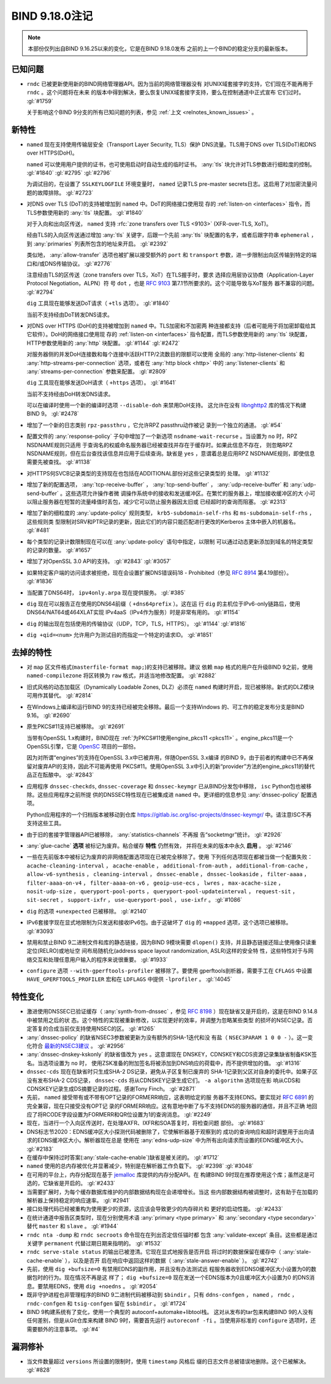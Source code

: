 .. Copyright (C) Internet Systems Consortium, Inc. ("ISC")
..
.. SPDX-License-Identifier: MPL-2.0
..
.. This Source Code Form is subject to the terms of the Mozilla Public
.. License, v. 2.0.  If a copy of the MPL was not distributed with this
.. file, you can obtain one at https://mozilla.org/MPL/2.0/.
..
.. See the COPYRIGHT file distributed with this work for additional
.. information regarding copyright ownership.

BIND 9.18.0注记
---------------------

.. note:: 本部份仅列出自BIND 9.16.25以来的变化，它是在BIND 9.18.0发布
          之前的上一个BIND的稳定分支的最新版本。

已知问题
~~~~~~~~~~~~

- ``rndc`` 已被更新使用新的BIND网络管理器API。因为当前的网络管理器没有
  对UNIX域套接字的支持，它们现在不能再用于 ``rndc`` 。这个问题将在未来
  的版本中得到解决，要么恢复UNIX域套接字支持，要么在控制通道中正式宣布
  它们过时。 :gl:`#1759`

  关于影响这个BIND 9分支的所有已知问题的列表，参见
  :ref:`上文 <relnotes_known_issues>` 。

新特性
~~~~~~

- ``named`` 现在支持使用传输层安全（Transport Layer Security, TLS）保护
  DNS流量。TLS用于DNS over TLS(DoT)和DNS over HTTPS(DoH)。

  ``named`` 可以使用用户提供的证书，也可使用启动时自动生成的临时证书。
  :any:`tls` 块允许对TLS参数进行细粒度的控制。
  :gl:`#1840` :gl:`#2795` :gl:`#2796`

  为调试目的，在设置了 ``SSLKEYLOGFILE`` 环境变量时， ``named`` 记录TLS
  pre-master secrets日志。这启用了对加密流量问题的故障排除。
  :gl:`#2723`

- 对DNS over TLS (DoT)的支持被增加到 ``named`` 中。DoT的网络接口使用现
  存的 :ref:`listen-on <interfaces>` 指令，而TLS参数使用新的
  :any:`tls` 块配置。 :gl:`#1840`

  对于入向和出向区传送， ``named`` 支持
  :rfc:`zone transfers over TLS <9103>` (XFR-over-TLS, XoT)。

  经由TLS的入向区传送通过增加 :any:`tls` 关键字，后跟一个先前
  :any:`tls` 块配置的名字，或者后跟字符串 ``ephemeral`` ，到
  :any:`primaries` 列表所包含的地址来开启。 :gl:`#2392`

  类似地， :any:`allow-transfer` 选项也被扩展以接受额外的 ``port`` 和
  ``transport`` 参数，进一步限制出向区传输到特定的端口和/或DNS传输协议。
  :gl:`#2776`

  注意经由TLS的区传送（zone transfers over TLS，XoT）在TLS握手时，要求
  选择应用层协议协商（Application-Layer Protocol Negotiation，ALPN）符
  号 ``dot`` ，也是 :rfc:`9103` 第7.1节所要求的。这个可能导致与XoT服务
  器不兼容的问题。 :gl:`#2794`

  ``dig`` 工具现在能够发送DoT请求（ ``+tls`` 选项）。 :gl:`#1840`

  当前不支持经由DoT转发DNS请求。

- 对DNS over HTTPS (DoH)的支持被增加到 ``named`` 中。TLS加密和不加密两
  种连接都支持（后者可能用于将加密卸载给其它软件）。DoH的网络接口使用现
  存的 :ref:`listen-on <interfaces>` 指令配置，而TLS参数使用新的
  :any:`tls` 块配置，HTTP参数使用新的 :any:`http` 块配置。 :gl:`#1144`
  :gl:`#2472`

  对服务器侧的并发DoH连接数和每个连接中活跃HTTP/2流数目的限额可以使用
  全局的 :any:`http-listener-clients` 和
  :any:`http-streams-per-connection` 选项，或者在
  :any:`http block <http>` 中的 :any:`listener-clients`
  和 :any:`streams-per-connection` 参数来配置。 :gl:`#2809`

  ``dig`` 工具现在能够发送DoH请求（ ``+https`` 选项）。 :gl:`#1641`

  当前不支持经由DoH转发DNS请求。

  可以在编译时使用一个新的编译时选项 ``--disable-doh`` 来禁用DoH支持。
  这允许在没有 `libnghttp2`_ 库的情况下构建BIND 9。 :gl:`#2478`

- 增加了一个新的日志类别 ``rpz-passthru`` ，它允许RPZ passthru动作被记
  录到一个独立的通道。 :gl:`#54`

- 配置文件的 :any:`response-policy` 子句中增加了一个新选项
  ``nsdname-wait-recurse`` 。当设置为 ``no`` 时，RPZ NSDNAME规则只适用
  于查询名的权威命名服务器已经被查找并存在于缓存时。如果此信息不存在，
  则忽略RPZ NSDNAME规则，但在后台查找该信息并应用于后续查询。缺省是
  ``yes`` ，意谓着总是应用RPZ NSDNAME规则，即使信息需要先被查找。
  :gl:`#1138`

- 对HTTPS何SVCB记录类型的支持现在也包括在ADDITIONAL部份对这些记录类型的
  处理。 :gl:`#1132`

- 增加了新的配置选项， :any:`tcp-receive-buffer` ，
  :any:`tcp-send-buffer` ， :any:`udp-receive-buffer` 和
  :any:`udp-send-buffer` 。这些选项允许操作者微
  调操作系统中的接收和发送缓冲区。在繁忙的服务器上，增加接收缓冲区的大
  小可以阻止服务器在短暂的流量峰值时丢包，减少它可以防止服务器因太旧或
  已经超时的查询而阻塞。 :gl:`#2313`

- 增加了新的细粒度的 :any:`update-policy` 规则类型，
  ``krb5-subdomain-self-rhs`` 和 ``ms-subdomain-self-rhs`` ，这些规则类
  型限制对SRV和PTR记录的更新，因此它们的内容只能匹配进行更改的Kerberos
  主体中嵌入的机器名。 :gl:`#481`

- 每个类型的记录计数限制现在可以在 :any:`update-policy` 语句中指定，以限制
  可以通过动态更新添加到域名的特定类型的记录的数量。 :gl:`#1657`

- 增加了对OpenSSL 3.0 API的支持。 :gl:`#2843` :gl:`#3057`

- 如果特定客户端的访问请求被拒绝，现在会设置扩展DNS错误码18 -
  Prohibited（参见 :rfc:`8914` 第4.19部份）。 :gl:`#1836`

- 当配置了DNS64时， ``ipv4only.arpa`` 现在提供服务。 :gl:`#385`

- ``dig`` 现在可以报告正在使用的DNS64前缀（ ``+dns64prefix`` ）。这在运
  行 ``dig`` 的主机位于IPv6-only链路后，使用DNS64/NAT64或464XLAT实现
  IPv4aaS（IPv4作为服务）时是非常有用的。 :gl:`#1154`

- ``dig`` 的输出现在包括使用的传输协议（UDP，TCP，TLS，HTTPS）。
  :gl:`#1144` :gl:`#1816`

- ``dig +qid=<num>`` 允许用户为测试目的而指定一个特定的请求ID。
  :gl:`#1851`

.. _libnghttp2: https://nghttp2.org/

去掉的特性
~~~~~~~~~~~~~~~~

- 对 ``map`` 区文件格式(``masterfile-format map;``)的支持已被移除。建议
  依赖 ``map`` 格式的用户在升级BIND 9之前，使用 ``named-compilezone``
  将区转换为 ``raw`` 格式，并适当地修改配置。 :gl:`#2882`

- 旧式风格的动态加载区（Dynamically Loadable Zones, DLZ）必须在
  ``named`` 构建时开启，现已被移除。新式的DLZ模块可用作其替代。
  :gl:`#2814`

- 在Windows上编译和运行BIND 9的支持已经被完全移除。最后一个支持Windows
  的、可工作的稳定发布分支是BIND 9.16。 :gl:`#2690`

- 原生PKCS#11支持已被移除。 :gl:`#2691`

  当带有OpenSSL 1.x构建时，BIND现在
  :ref:`为PKCS#11使用engine_pkcs11 <pkcs11>` 。engine_pkcs11是一个
  OpenSSL引擎，它是 `OpenSC`_ 项目的一部份。

  因为对所谓“engines”的支持在OpenSSL 3.x中已被弃用，伴随OpenSSL 3.x编译
  的BIND 9，由于前者的构建中已不再保留对废弃API的支持，因此不可能再使用
  PKCS#11。使用OpenSSL 3.x中引入的新“provider”方法的engine_pkcs11的替代
  品正在酝酿中。 :gl:`#2843`

- 应用程序 ``dnssec-checkds``, ``dnssec-coverage`` 和 ``dnssec-keymgr``
  已从BIND分发包中移除， ``isc`` Python包也被移除。这些应用程序之前所提
  供的DNSSEC特性现在已被集成进 ``named`` 中。更详细的信息参见
  :any:`dnssec-policy` 配置选项。

  Python应用程序的一个归档版本被移动到仓库
  https://gitlab.isc.org/isc-projects/dnssec-keymgr/ 中。请注意ISC不再
  支持这些工具。

- 由于旧的套接字管理器API已被移除， :any:`statistics-channels` 不再报
  告“socketmgr”统计。
  :gl:`#2926`

- :any:`glue-cache` **选项** 被标记为废弃。粘合缓存 **特性** 仍然有效，
  并将在未来的版本中永久 **启用** 。 :gl:`#2146`

- 一些在先前版本中被标记为废弃的非网络配置选项现在已被完全移除了。使用
  下列任何选项现在都被当做一个配置失败：
  ``acache-cleaning-interval`` ， ``acache-enable`` ，
  ``additional-from-auth`` ， ``additional-from-cache`` ，
  ``allow-v6-synthesis`` ， ``cleaning-interval`` ，
  ``dnssec-enable`` ， ``dnssec-lookaside`` ， ``filter-aaaa`` ，
  ``filter-aaaa-on-v4`` ， ``filter-aaaa-on-v6`` ，
  ``geoip-use-ecs`` ， ``lwres`` ， ``max-acache-size`` ，
  ``nosit-udp-size`` ， ``queryport-pool-ports`` ，
  ``queryport-pool-updateinterval`` ， ``request-sit`` ，
  ``sit-secret`` ， ``support-ixfr`` ， ``use-queryport-pool`` ，
  ``use-ixfr`` 。 :gl:`#1086`

- ``dig`` 的选项 ``+unexpected`` 已被移除。 :gl:`#2140`

- IPv6套接字现在显式地限制为只发送和接收IPv6包。由于这破坏了 ``dig``
  的 ``+mapped`` 选项，这个选项已被移除。 :gl:`#3093`

- 禁用和禁止BIND 9二进制文件和库的静态链接，因为BIND 9模块需要
  ``dlopen()`` 支持，并且静态链接还阻止使用像只读重定位(RELRO)或地址空
  间布局随机化(address space layout randomization, ASLR)这样的安全特
  性，这些特性对于与网络交互和处理任意用户输入的程序来说很重要。
  :gl:`#1933`

- ``configure`` 选项 ``--with-gperftools-profiler`` 被移除了。要使用
  gperftools剖析器，需要手工在 ``CFLAGS`` 中设置
  ``HAVE_GPERFTOOLS_PROFILER`` 宏和在 ``LDFLAGS`` 中提供
  ``-lprofiler`` 。 :gl:`!4045`

.. _OpenSC: https://github.com/OpenSC/libp11

特性变化
~~~~~~~~~~~~~~~

- 激进使用DNSSEC已验证缓存（ :any:`synth-from-dnssec` ，参见
  :rfc:`8198` ）现在缺省又是开启的，这是在BIND 9.14.8中被禁用之后的状
  态。这个特性的实现被重新修改，以实现更好的效率，并调整为忽略某些类型
  的损坏的NSEC记录。否定答复的合成当前仅支持使用NSEC的区。 :gl:`#1265`

- :any:`dnssec-policy` 的缺省NSEC3参数被更新为没有额外的SHA-1迭代和没
  有盐（ ``NSEC3PARAM 1 0 0 -`` ）。这一变化符合 `最新的NSEC3建议`_ 。
  :gl:`#2956`

- :any:`dnssec-dnskey-kskonly` 的缺省值改为 ``yes`` 。这意谓现在
  DNSKEY，CDNSKEY和CDS资源记录集缺省制备KSK签名。当选项设置为 ``no`` 时，
  使用ZSK准备的附加签名将被添加到DNS响应的荷载中，而不提供增加的值。
  :gl:`#1316`

- ``dnssec-cds`` 现在在缺省时只生成SHA-2 DS记录，避免从子区复制已废弃的
  SHA-1记录到父区对自身的委托中。如果子区没有发布SHA-2 CDS记录，
  ``dnssec-cds`` 将从CDNSKEY记录生成它们。 ``-a algorithm`` 选项现在影
  响从CDS和CDNSKEY记录生成DS摘要记录的过程。感谢Tony Finch。
  :gl:`#2871`

- 先前， ``named`` 接受带有或不带有OPT记录的FORMERR响应，这表明给定的服
  务器不支持EDNS。要实现对 :rfc:`6891` 的完全兼容，现在只接受没有OPT记
  录的FORMERR响应。这有意地中断了与不支持EDNS的服务器的通信，并且不正确
  地回应了将RCODE字段设置为FORMERR和QR位设置为1的查询消息。 :gl:`#2249`

- 现在，当进行一个入向区传送时，在处理AXFR、IXFR和SOA答复时，将检查问题
  部份。 :gl:`#1683`

- DNS标志节2020：EDNS缓冲区大小探测代码被删除了，它使解析器基于观察到的
  成功的查询响应和超时调整用于出向请求的EDNS缓冲区大小。解析器现在总是
  使用在 :any:`edns-udp-size` 中为所有出向请求而设置的EDNS缓冲区大小。
  :gl:`#2183`

- 在缓存中保持过时答案(:any:`stale-cache-enable`)缺省是被关闭的。
  :gl:`#1712`

- ``named`` 使用的总内存被优化并显著减少，特别是在解析器工作负载下。
  :gl:`#2398` :gl:`#3048`

- 在可用的平台上，内存分配现在基于 `jemalloc`_ 库提供的内存分配API。在
  构建BIND 9时现在推荐使用这个库；虽然这是可选的，它缺省是开启的。
  :gl:`#2433`

- 当需要扩展时，为每个缓存数据库维护的内部数据结构现在会递增增长。当这
  些内部数据结构被调整时，这有助于在加载的解析器上保持稳定的响应速率。
  :gl:`#2941`

- 接口处理代码已经被重构为使用更少的资源，这应该会导致更少的内存碎片和
  更好的启动性能。 :gl:`#2433`

- 在统计通道中报告区类型时，现在分别使用术语
  :any:`primary <type primary>` 和 :any:`secondary <type secondary>`
  替代 ``master`` 和 ``slave`` 。 :gl:`#1944`

- ``rndc nta -dump`` 和 ``rndc secroots`` 命令现在在列出否定信任锚时都
  包含 :any:`validate-except` 条目。这些都是通过关键字 ``permanent``
  代替过期日期来指明的。 :gl:`#1532`

- ``rndc serve-stale status`` 的输出已被澄清。它现在显式地报告是否开启
  将过时的数据保留在缓存中（ :any:`stale-cache-enable` ），以及是否开
  启在响应中返回这样的数据（ :any:`stale-answer-enable` ）。
  :gl:`#2742`

- 先前，使用 ``dig +bufsize=0`` 有禁用EDNS的副作用，并且没有办法测试远
  程服务器收到EDNS0缓冲区大小设置为0的数据包时的行为。现在情况不再是这
  样了； ``dig +bufsize=0`` 现在发送一个EDNS版本为0且缓冲区大小设置为0
  的DNS消息。要禁用EDNS，使用 ``dig +noedns`` 。 :gl:`#2054`

- 既非守护进程也非管理程序的BIND 9二进制代码被移动到 ``$bindir`` 。只有
  ``ddns-confgen`` ， ``named`` ， ``rndc`` ， ``rndc-confgen`` 和
  ``tsig-confgen`` 留在 ``$sbindir`` 。 :gl:`#1724`

- BIND 9构建系统有了变化，使用一个典型的 autoconf+automake+libtool栈。
  这对从发布的tar包来构建BIND 9的人没有任何差别，但是从Git仓库来构建
  BIND 9时，需要首先运行 ``autoreconf -fi`` 。当使用非标准的
  ``configure`` 选项时，还需要额外的注意事项。 :gl:`#4`

.. _`最新的NSEC3建议` : https://datatracker.ietf.org/doc/html/draft-ietf-dnsop-nsec3-guidance-02

.. _jemalloc: http://jemalloc.net/

漏洞修补
~~~~~~~~~

- 当文件数量超过 ``versions`` 所设置的限制时，使用 ``timestamp`` 风格后
  缀的日志文件总被错误地删除。这个已被解决。 :gl:`#828`
